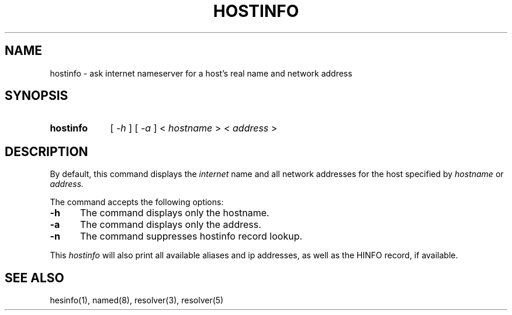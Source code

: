 .\" All rights reserved.  
.\" 
.\"
.\"	@(#)fg.1	6.8 (Berkeley) 11/02/87
.\"
.TH HOSTINFO 1 "November 16, 1987"
.UC 4
.de sh
.br
.ne 5
.PP
\fB\\$1\fR
.PP
..
.if n .ds ua ^
.if t .ds ua \(ua
.if n .ds aa '
.if t .ds aa \(aa
.if n .ds ga `
.if t .ds ga \(ga
.if t .tr *\(**
.SH NAME
hostinfo \- ask internet nameserver for a host's real name and network address
.SH SYNOPSIS
.HP 5
.B hostinfo
[
.I \-h
] [
.I \-a
]
<
.I hostname
>
<
.I address
>
.PP
.SH DESCRIPTION
.br
By default,
this command displays
the
.I internet
name and all network addresses for the
host specified by
.I hostname
or
.IR address.

The command accepts the following options:
.IP \fB\-h\fP 5
The command displays only the hostname.
.IP \fB\-a\fP 5
The command displays only the address.
.IP \fB\-n\fP 5
The command suppresses hostinfo record lookup.
.PP
This 
.I hostinfo 
will also print all available aliases and ip
addresses, as well as the HINFO record, if available.
.PP
.SH "SEE ALSO"
hesinfo(1), named(8), resolver(3), resolver(5)
